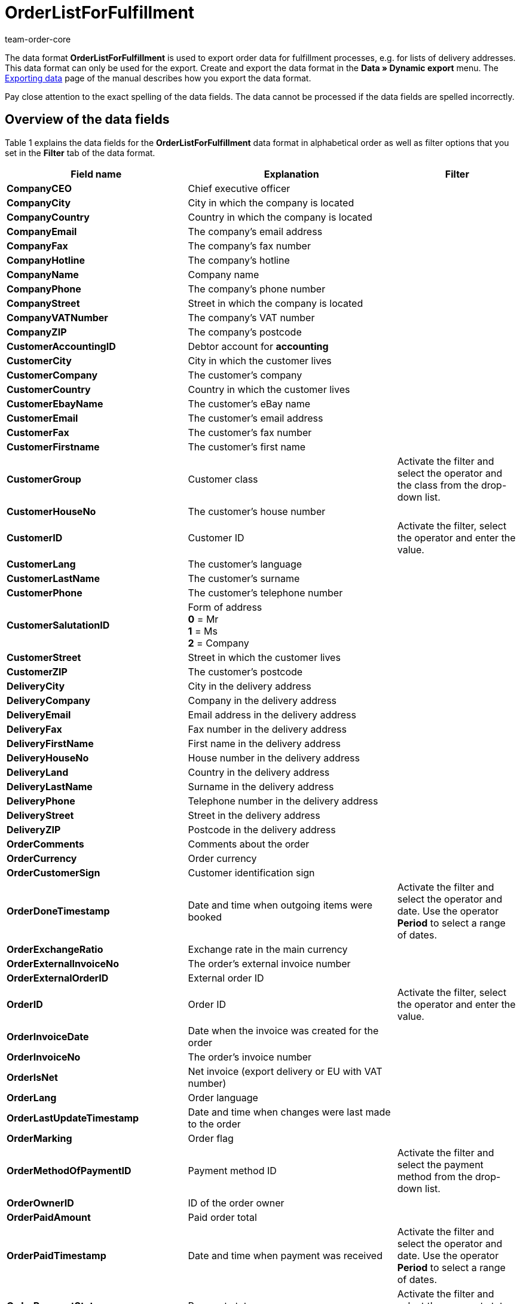 = OrderListForFulfillment
:keywords: OrderListForFulfillment
:page-index: false
:author: team-order-core

The data format **OrderListForFulfillment** is used to export order data for fulfillment processes, e.g. for lists of delivery addresses. This data format can only be used for the export. Create and export the data format in the **Data » Dynamic export** menu. The xref:data:exporting-data.adoc#[Exporting data] page of the manual describes how you export the data format.

Pay close attention to the exact spelling of the data fields. The data cannot be processed if the data fields are spelled incorrectly.

== Overview of the data fields

Table 1 explains the data fields for the **OrderListForFulfillment** data format in alphabetical order as well as filter options that you set in the **Filter** tab of the data format.

[cols="1,3,3"]
|====
|Field name |Explanation |Filter

| **CompanyCEO**
|Chief executive officer
|

| **CompanyCity**
|City in which the company is located
|

| **CompanyCountry**
|Country in which the company is located
|

| **CompanyEmail**
|The company's email address
|

| **CompanyFax**
|The company's fax number
|

| **CompanyHotline**
|The company's hotline
|

| **CompanyName**
|Company name
|

| **CompanyPhone**
|The company's phone number
|

| **CompanyStreet**
|Street in which the company is located
|

| **CompanyVATNumber**
|The company's VAT number
|

| **CompanyZIP**
|The company's postcode
|

| **CustomerAccountingID**
|Debtor account for **accounting**
|

| **CustomerCity**
|City in which the customer lives
|

| **CustomerCompany**
|The customer's company
|

| **CustomerCountry**
|Country in which the customer lives
|

| **CustomerEbayName**
|The customer's eBay name
|

| **CustomerEmail**
|The customer's email address
|

| **CustomerFax**
|The customer's fax number
|

| **CustomerFirstname**
|The customer's first name
|

| **CustomerGroup**
|Customer class
|Activate the filter and select the operator and the class from the drop-down list.

| **CustomerHouseNo**
|The customer's house number
|

| **CustomerID**
|Customer ID
|Activate the filter, select the operator and enter the value.

| **CustomerLang**
|The customer's language
|

| **CustomerLastName**
|The customer's surname
|

| **CustomerPhone**
|The customer's telephone number
|

| **CustomerSalutationID**
|Form of address +
**0** = Mr +
**1** = Ms +
**2** = Company
|

| **CustomerStreet**
|Street in which the customer lives
|

| **CustomerZIP**
|The customer's postcode
|

| **DeliveryCity**
|City in the delivery address
|

| **DeliveryCompany**
|Company in the delivery address
|

| **DeliveryEmail**
|Email address in the delivery address
|

| **DeliveryFax**
|Fax number in the delivery address
|

| **DeliveryFirstName**
|First name in the delivery address
|

| **DeliveryHouseNo**
|House number in the delivery address
|

| **DeliveryLand**
|Country in the delivery address
|

| **DeliveryLastName**
|Surname in the delivery address
|

| **DeliveryPhone**
|Telephone number in the delivery address
|

| **DeliveryStreet**
|Street in the delivery address
|

| **DeliveryZIP**
|Postcode in the delivery address
|

| **OrderComments**
|Comments about the order
|

| **OrderCurrency**
|Order currency
|

| **OrderCustomerSign**
|Customer identification sign
|

| **OrderDoneTimestamp**
|Date and time when outgoing items were booked
|Activate the filter and select the operator and date. Use the operator **Period** to select a range of dates.

| **OrderExchangeRatio**
|Exchange rate in the main currency
|

| **OrderExternalInvoiceNo**
|The order's external invoice number
|

| **OrderExternalOrderID**
|External order ID
|

| **OrderID**
|Order ID
|Activate the filter, select the operator and enter the value.

| **OrderInvoiceDate**
|Date when the invoice was created for the order
|

| **OrderInvoiceNo**
|The order's invoice number
|

| **OrderIsNet**
|Net invoice (export delivery or EU with VAT number)
|

| **OrderLang**
|Order language
|

| **OrderLastUpdateTimestamp**
|Date and time when changes were last made to the order
|

| **OrderMarking**
|Order flag
|

| **OrderMethodOfPaymentID**
|Payment method ID
|Activate the filter and select the payment method from the drop-down list.

| **OrderOwnerID**
|ID of the order owner
|

| **OrderPaidAmount**
|Paid order total
|

| **OrderPaidTimestamp**
|Date and time when payment was received
|Activate the filter and select the operator and date. Use the operator **Period** to select a range of dates.

| **OrderPaymentStatus**
|Payment status
|Activate the filter and select the payment status from the drop-down list.

| **OrderReferrerID**
|The order referrer ID, i.e. the internal ID
|Activate the filter and select the order referrer from the drop-down list.

| **OrderRowData1 - 5**
|Data fields that can be individually allocated +
The following template variables can be used for these fields:  +
**[OrderRowQuantity]  +
[OrderRowItemID]  +
[OrderRowItemExternalID]  +
[OrderRowItemTitle]  +
[OrderRowVariation]  +
[OrderRowItemEAN1]  +
[OrderRowItemNumber]  +
[OrderRowItemFreeTextField1], [OrderRowItemFreeTextField2], ... 20  +
[OrderRowVariationEAN1]  +
[OrderRowVariationCustomNumber]  +
[OrderRowStorageLocationsWithQuantity]** +
Multiple template variables can be used in an **OrderRowData** data field.
|

| **OrderSellerAccountID**
|The seller's eBay account
|

| **OrderShippingCosts**
|The order's shipping costs
|

| **OrderStatus**
|Order status
|Activate the filter and select the operator and a status from the drop-down list.

| **OrderStoreID**
|ID of the online store in which the order was made
|Activate the filter, select the operator and enter the value.

| **OrderTimestamp**
|Date and time when the order was placed
|Activate the filter and select the operator and date. Use the operator **Period** to select a range of dates.

| **OrderTotalGross**
|Gross order total
|

| **OrderTotalNet**
|Net order total
|

| **OrderTotalVAT**
|VAT
|

| **OrderType**
|Order type
|

| **OrderWarehouseID**
|Warehouse ID
|Activate the filter, select the operator and enter the value.

| **OrderWeight**
|Order weight
|

| **ParcelServiceID**
|Shipping service provider ID
|Activate the filter and select the shipping service provider from the drop-down list.

| **ParcelServiceName**
|Name of the shipping service provider
|

| **ParcelServicePresetCategory**
|The shipping profile's category
|

| **ParcelServicePresetDispatchIdentifier**
|The shipping profile's shipping identification
|

| **ParcelServicePresetID**
|Shipping profile ID
|

| **ParcelServicePresetMarking**
|The shipping profile's flag
|

| **ParcelServicePresetName**
|The shipping profile's name
|

| **ParcelServicePresetPriority**
|The shipping profile's priority
|

| **ParcelServiceShippingGroup**
|The shipping profile's shipping group
|
|====

__Table 1: data fields of the data format **OrderListForFulfillment**__

// p><em><strong><img alt="" class="pmManScreenshot" src="/documents/category/903/DE-Datenformat-OrderListForFulfillment-01.png" /></strong></em></p> <p><em>Bild 1: Template-Variable in <b>OrderRowData</b></em></p
== Overview of the procedures

In the **Procedures** tab, select which procedures you want to be carried out during the data export. Activate the **OrderStatus** procedure and select an order status from the drop-down list. The orders will then be set to this order status during the import.
